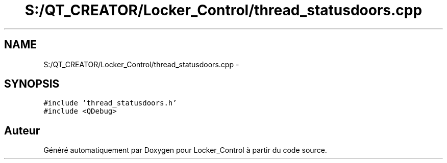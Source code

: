 .TH "S:/QT_CREATOR/Locker_Control/thread_statusdoors.cpp" 3 "Vendredi 8 Mai 2015" "Version 1.2.2" "Locker_Control" \" -*- nroff -*-
.ad l
.nh
.SH NAME
S:/QT_CREATOR/Locker_Control/thread_statusdoors.cpp \- 
.SH SYNOPSIS
.br
.PP
\fC#include 'thread_statusdoors\&.h'\fP
.br
\fC#include <QDebug>\fP
.br

.SH "Auteur"
.PP 
Généré automatiquement par Doxygen pour Locker_Control à partir du code source\&.
